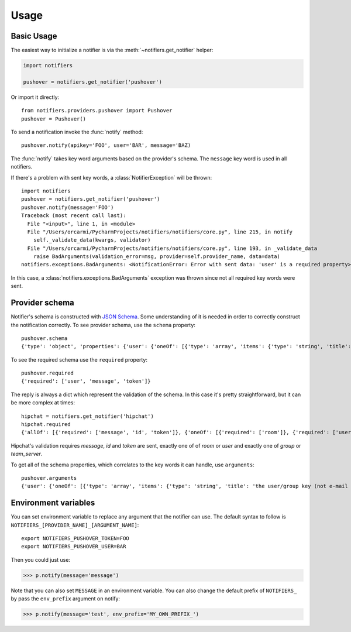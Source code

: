 Usage
=====

Basic Usage
-----------

The easiest way to initialize a notifier is via the :meth:`~notifiers.get_notifier` helper:

.. code-block:: python

    import notifiers

    pushover = notifiers.get_notifier('pushover')

Or import it directly::

    from notifiers.providers.pushover import Pushover
    pushover = Pushover()

To send a notification invoke the :func:`notify` method::

    pushover.notify(apikey='FOO', user='BAR', message='BAZ)

The :func:`notify` takes key word arguments based on the provider's schema. The ``message`` key word is used in all notifiers.

If there's a problem with sent key words, a :class:`NotifierException` will be thrown::

    import notifiers
    pushover = notifiers.get_notifier('pushover')
    pushover.notify(message='FOO')
    Traceback (most recent call last):
      File "<input>", line 1, in <module>
      File "/Users/orcarmi/PycharmProjects/notifiers/notifiers/core.py", line 215, in notify
        self._validate_data(kwargs, validator)
      File "/Users/orcarmi/PycharmProjects/notifiers/notifiers/core.py", line 193, in _validate_data
        raise BadArguments(validation_error=msg, provider=self.provider_name, data=data)
    notifiers.exceptions.BadArguments: <NotificationError: Error with sent data: 'user' is a required property>

In this case, a :class:`notifiers.exceptions.BadArguments` exception was thrown since not all required key words were sent.

Provider schema
---------------
Notifier's schema is constructed with `JSON Schema <http://json-schema.org/>`_. Some understanding of it is needed in order to correctly construct the notification correctly.
To see provider schema, use the ``schema`` property::

    pushover.schema
    {'type': 'object', 'properties': {'user': {'oneOf': [{'type': 'array', 'items': {'type': 'string', 'title': 'the user/group key (not e-mail address) of your user (or you)'}, 'minItems': 1, 'uniqueItems': True}, {'type': 'string', 'title': 'the user/group key (not e-mail address) of your user (or you)'}]}, 'message': {'type': 'string', 'title': 'your message'}, 'title': {'type': 'string', 'title': "your message's title, otherwise your app's name is used"}, 'token': {'type': 'string', 'title': "your application's API token"}, 'device': {'oneOf': [{'type': 'array', 'items': {'type': 'string', 'title': "your user's device name to send the message directly to that device"}, 'minItems': 1, 'uniqueItems': True}, {'type': 'string', 'title': "your user's device name to send the message directly to that device"}]}, 'priority': {'type': 'number', 'minimum': -2, 'maximum': 2, 'title': 'notification priority'}, 'url': {'type': 'string', 'format': 'uri', 'title': 'a supplementary URL to show with your message'}, 'url_title': {'type': 'string', 'title': 'a title for your supplementary URL, otherwise just the URL is shown'}, 'sound': {'type': 'string', 'title': "the name of one of the sounds supported by device clients to override the user's default sound choice", 'enum': ['pushover', 'bike', 'bugle', 'cashregister', 'classical', 'cosmic', 'falling', 'gamelan', 'incoming', 'intermission', 'magic', 'mechanical', 'pianobar', 'siren', 'spacealarm', 'tugboat', 'alien', 'climb', 'persistent', 'echo', 'updown', 'none']}, 'timestamp': {'type': 'integer', 'minimum': 0, 'title': "a Unix timestamp of your message's date and time to display to the user, rather than the time your message is received by our API"}, 'retry': {'type': 'integer', 'minimum': 30, 'title': 'how often (in seconds) the Pushover servers will send the same notification to the user. priority must be set to 2'}, 'expire': {'type': 'integer', 'maximum': 86400, 'title': 'how many seconds your notification will continue to be retried for. priority must be set to 2'}, 'callback': {'type': 'string', 'format': 'uri', 'title': 'a publicly-accessible URL that our servers will send a request to when the user has acknowledged your notification. priority must be set to 2'}, 'html': {'type': 'integer', 'minimum': 0, 'maximum': 1, 'title': 'enable HTML formatting'}}, 'additionalProperties': False, 'required': ['user', 'message', 'token']}


To see the required schema use the ``required`` property::

    pushover.required
    {'required': ['user', 'message', 'token']}

The reply is always a dict which represent the validation of the schema. In this case it's pretty straightforward, but it can be more complex at times::

    hipchat = notifiers.get_notifier('hipchat')
    hipchat.required
    {'allOf': [{'required': ['message', 'id', 'token']}, {'oneOf': [{'required': ['room']}, {'required': ['user']}], 'error_oneOf': "Only one of 'room' or 'user' is allowed"}, {'oneOf': [{'required': ['group']}, {'required': ['team_server']}], 'error_oneOf': "Only one 'group' or 'team_server' is allowed"}]}

Hipchat's validation requires `message`, `id` and `token` are sent, exactly one of of `room` or `user` and exactly one of `group` or `team_server`.

To get all of the schema properties, which correlates to the key words it can handle, use ``arguments``::

    pushover.arguments
    {'user': {'oneOf': [{'type': 'array', 'items': {'type': 'string', 'title': 'the user/group key (not e-mail address) of your user (or you)'}, 'minItems': 1, 'uniqueItems': True}, {'type': 'string', 'title': 'the user/group key (not e-mail address) of your user (or you)'}]}, 'message': {'type': 'string', 'title': 'your message'}, 'title': {'type': 'string', 'title': "your message's title, otherwise your app's name is used"}, 'token': {'type': 'string', 'title': "your application's API token"}, 'device': {'oneOf': [{'type': 'array', 'items': {'type': 'string', 'title': "your user's device name to send the message directly to that device"}, 'minItems': 1, 'uniqueItems': True}, {'type': 'string', 'title': "your user's device name to send the message directly to that device"}]}, 'priority': {'type': 'number', 'minimum': -2, 'maximum': 2, 'title': 'notification priority'}, 'url': {'type': 'string', 'format': 'uri', 'title': 'a supplementary URL to show with your message'}, 'url_title': {'type': 'string', 'title': 'a title for your supplementary URL, otherwise just the URL is shown'}, 'sound': {'type': 'string', 'title': "the name of one of the sounds supported by device clients to override the user's default sound choice", 'enum': ['pushover', 'bike', 'bugle', 'cashregister', 'classical', 'cosmic', 'falling', 'gamelan', 'incoming', 'intermission', 'magic', 'mechanical', 'pianobar', 'siren', 'spacealarm', 'tugboat', 'alien', 'climb', 'persistent', 'echo', 'updown', 'none']}, 'timestamp': {'type': 'integer', 'minimum': 0, 'title': "a Unix timestamp of your message's date and time to display to the user, rather than the time your message is received by our API"}, 'retry': {'type': 'integer', 'minimum': 30, 'title': 'how often (in seconds) the Pushover servers will send the same notification to the user. priority must be set to 2'}, 'expire': {'type': 'integer', 'maximum': 86400, 'title': 'how many seconds your notification will continue to be retried for. priority must be set to 2'}, 'callback': {'type': 'string', 'format': 'uri', 'title': 'a publicly-accessible URL that our servers will send a request to when the user has acknowledged your notification. priority must be set to 2'}, 'html': {'type': 'integer', 'minimum': 0, 'maximum': 1, 'title': 'enable HTML formatting'}}


Environment variables
---------------------
You can set environment variable to replace any argument that the notifier can use. The default syntax to follow is ``NOTIFIERS_[PROVIDER_NAME]_[ARGUMENT_NAME]``::

    export NOTIFIERS_PUSHOVER_TOKEN=FOO
    export NOTIFIERS_PUSHOVER_USER=BAR

Then you could just use:

.. code:: python

    >>> p.notify(message='message')

Note that you can also set ``MESSAGE`` in an environment variable.
You can also change the default prefix of ``NOTIFIERS_`` by pass the ``env_prefix`` argument on notify:

.. code:: python

    >>> p.notify(message='test', env_prefix='MY_OWN_PREFIX_')



